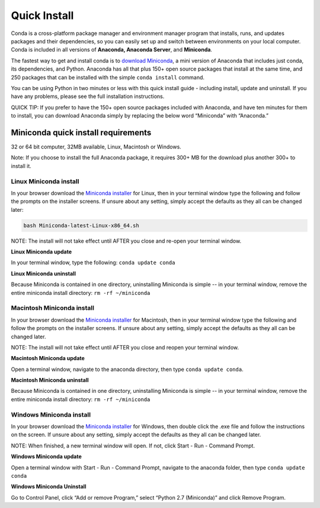 =============
Quick Install
=============

Conda is a cross-platform package manager and environment manager program that installs, 
runs, and updates packages and their dependencies, so you can easily set up and switch 
between environments on your local computer.  Conda is included in all versions 
of **Anaconda, Anaconda Server**, and **Miniconda**.

The fastest way to get and install conda is to `download Miniconda <http://conda.pydata.org/miniconda.html>`_, 
a mini version of Anaconda that includes just conda, its dependencies, and Python. 
Anaconda has all that plus 150+ open source packages that install at the same time, 
and 250 packages that can be installed with the simple ``conda install`` command. 

You can be using Python in two minutes or less with this quick install guide - including 
install, update and uninstall. If you have any problems, please see the full installation instructions.

QUICK TIP: If you prefer to have the 150+ open source packages included with Anaconda, 
and have ten minutes for them to install, you can download Anaconda simply by replacing 
the below word  “Miniconda” with “Anaconda.” 


Miniconda quick install requirements
~~~~~~~~~~~~~~~~~~~~~~~~~~~~~~~~~~~~~~~

32 or 64 bit computer, 32MB available, Linux, Macintosh or Windows.

Note: If you choose to install the full Anaconda package, it requires 300+ MB for 
the download plus another 300+ to install it. 


Linux Miniconda install 
------------------------

In your browser download the `Miniconda installer <http://conda.pydata.org/miniconda.html>`_ for Linux, then in your terminal 
window type the following and follow the prompts on the installer screens. If unsure 
about any setting, simply accept the defaults as they all can be changed later:

.. code::

   bash Miniconda-latest-Linux-x86_64.sh

NOTE: The install will not take effect until AFTER you close and re-open your terminal window.

**Linux Miniconda update**

In your terminal window, type the following:  ``conda update conda``

**Linux Miniconda uninstall**

Because Miniconda is contained in one directory, uninstalling Miniconda is simple -- in 
your terminal window, remove the entire miniconda install directory: ``rm -rf ~/miniconda``


Macintosh Miniconda install
-----------------------------

In your browser download the `Miniconda installer <http://conda.pydata.org/miniconda.html>`_ for Macintosh, then in your terminal 
window type the following and follow the prompts on the installer screens. If unsure about any setting, 
simply accept the defaults as they all can be changed later.

NOTE: The install will not take effect until AFTER you close and reopen your terminal window.

**Macintosh Miniconda update**

Open a terminal window, navigate to the anaconda directory, then type ``conda update conda``.

**Macintosh Miniconda uninstall**

Because Miniconda is contained in one directory, uninstalling Miniconda is simple -- in 
your terminal window, remove the entire miniconda install directory: ``rm -rf ~/miniconda``


Windows Miniconda install
---------------------------

In your browser download the `Miniconda installer <http://conda.pydata.org/miniconda.html>`_ for Windows, then double click 
the .exe file and follow the instructions on the screen.  If unsure about any setting, 
simply accept the defaults as they all can be changed later.

NOTE: When finished, a new terminal window will open. If not, click Start - Run - Command Prompt. 

**Windows Miniconda update**

Open a terminal window with Start - Run - Command Prompt, navigate to the anaconda folder, then type ``conda update conda``

**Windows Miniconda Uninstall**

Go to Control Panel, click “Add or remove Program,” select “Python 2.7 (Miniconda)” and click Remove Program. 
